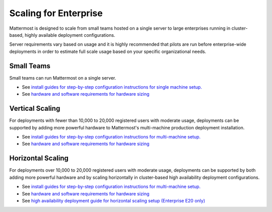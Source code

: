=========
Scaling for Enterprise 
=========

Mattermost is designed to scale from small teams hosted on a single server to large enterprises running in cluster-based, highly available deployment configurations. 

Server requirements vary based on usage and it is highly recommended that pilots are run before enterprise-wide deployments in order to estimate full scale usage based on your specific organizational needs. 

Small Teams 
^^^^^^^^^^^^^^^^^^^^^^^

Small teams can run Mattermost on a single server. 

- See `install guides for step-by-step configuration instructions for single machine setup. <https://docs.mattermost.com/#install-guides>`_
- See `hardware and software requirements for hardware sizing <https://docs.mattermost.com/install/requirements.html>`_

Vertical Scaling 
^^^^^^^^^^^^^^^^^^^^^^^

For deployments with fewer than 10,000 to 20,000 registered users with moderate usage, deployments can be supported by adding more powerful hardware to Mattermost's multi-machine production deployment installation. 

- See `install guides for step-by-step configuration instructions for multi-machine setup. <https://docs.mattermost.com/#install-guides>`_
- See `hardware and software requirements for hardware sizing <https://docs.mattermost.com/install/requirements.html>`_

Horizontal Scaling 
^^^^^^^^^^^^^^^^^^^^^^^

For deployments over 10,000 to 20,000 registered users with moderate usage, deployments can be supported by both adding more powerful hardware and by scaling horizontally in cluster-based high availability deployment configurations. 

- See `install guides for step-by-step configuration instructions for multi-machine setup. <https://docs.mattermost.com/#install-guides>`_
- See `hardware and software requirements for hardware sizing <https://docs.mattermost.com/install/requirements.html>`_
- See `high availability deployment guide for horizontal scaling setup (Enterprise E20 only) <https://docs.mattermost.com/deployment/cluster.html>`_
